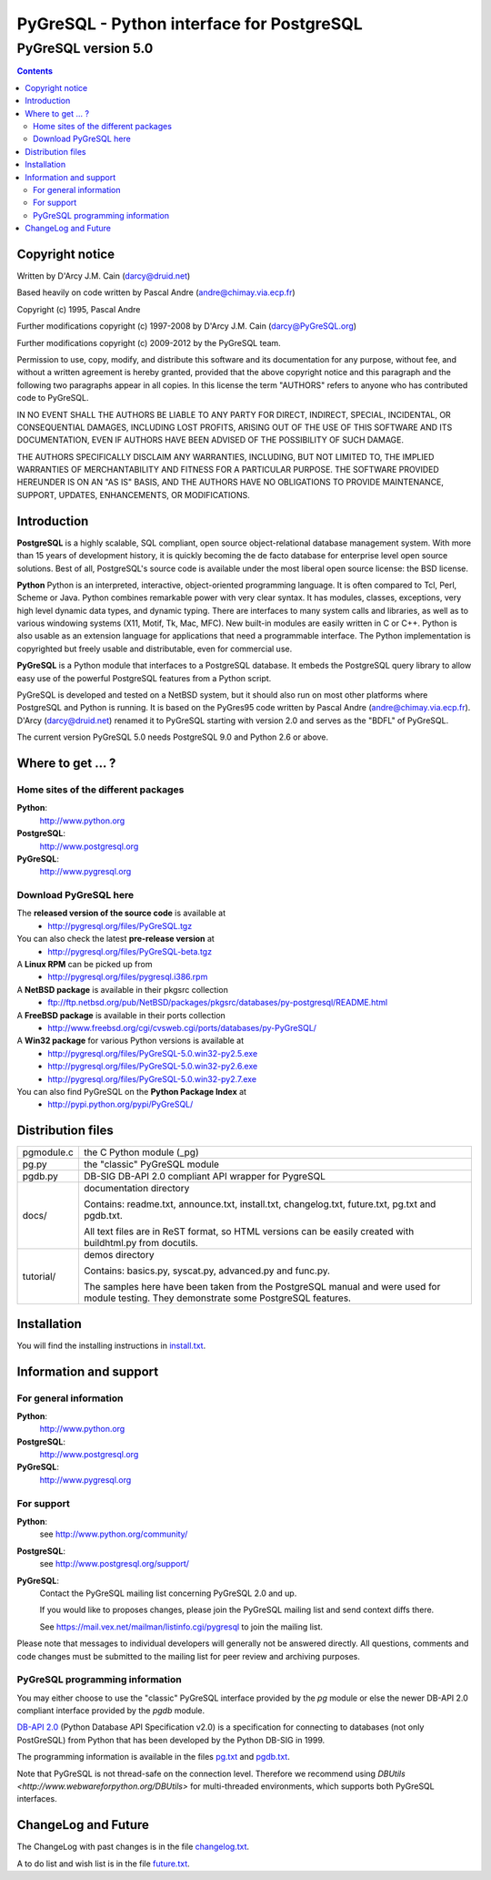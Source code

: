 ==========================================
PyGreSQL - Python interface for PostgreSQL
==========================================

--------------------
PyGreSQL version 5.0
--------------------

.. meta::
   :description: PyGreSQL - Python interface for PostgreSQL
   :keywords: PyGreSQL, PostGreSQL, Python

.. contents:: Contents


Copyright notice
================

Written by D'Arcy J.M. Cain (darcy@druid.net)

Based heavily on code written by Pascal Andre (andre@chimay.via.ecp.fr)

Copyright (c) 1995, Pascal Andre

Further modifications copyright (c) 1997-2008 by D'Arcy J.M. Cain
(darcy@PyGreSQL.org)

Further modifications copyright (c) 2009-2012 by the PyGreSQL team.

Permission to use, copy, modify, and distribute this software and its
documentation for any purpose, without fee, and without a written agreement
is hereby granted, provided that the above copyright notice and this
paragraph and the following two paragraphs appear in all copies.  In
this license the term "AUTHORS" refers to anyone who has contributed code
to PyGreSQL.

IN NO EVENT SHALL THE AUTHORS BE LIABLE TO ANY PARTY FOR DIRECT, INDIRECT,
SPECIAL, INCIDENTAL, OR CONSEQUENTIAL DAMAGES, INCLUDING LOST PROFITS,
ARISING OUT OF THE USE OF THIS SOFTWARE AND ITS DOCUMENTATION, EVEN IF
AUTHORS HAVE BEEN ADVISED OF THE POSSIBILITY OF SUCH DAMAGE.

THE AUTHORS SPECIFICALLY DISCLAIM ANY WARRANTIES, INCLUDING, BUT NOT LIMITED
TO, THE IMPLIED WARRANTIES OF MERCHANTABILITY AND FITNESS FOR A PARTICULAR
PURPOSE.  THE SOFTWARE PROVIDED HEREUNDER IS ON AN "AS IS" BASIS, AND THE
AUTHORS HAVE NO OBLIGATIONS TO PROVIDE MAINTENANCE, SUPPORT, UPDATES,
ENHANCEMENTS, OR MODIFICATIONS.


Introduction
============

**PostgreSQL** is a highly scalable, SQL compliant, open source
object-relational database management system. With more than 15 years
of development history, it is quickly becoming the de facto database
for enterprise level open source solutions.
Best of all, PostgreSQL's source code is available under the most liberal
open source license: the BSD license.

**Python** Python is an interpreted, interactive, object-oriented
programming language. It is often compared to Tcl, Perl, Scheme or Java.
Python combines remarkable power with very clear syntax. It has modules,
classes, exceptions, very high level dynamic data types, and dynamic typing.
There are interfaces to many system calls and libraries, as well as to
various windowing systems (X11, Motif, Tk, Mac, MFC). New built-in modules
are easily written in C or C++. Python is also usable as an extension
language for applications that need a programmable interface.
The Python implementation is copyrighted but freely usable and distributable,
even for commercial use.

**PyGreSQL** is a Python module that interfaces to a PostgreSQL database.
It embeds the PostgreSQL query library to allow easy use of the powerful
PostgreSQL features from a Python script.

PyGreSQL is developed and tested on a NetBSD system, but it should also
run on most other platforms where PostgreSQL and Python is running.
It is based on the PyGres95 code written by Pascal Andre (andre@chimay.via.ecp.fr).
D'Arcy (darcy@druid.net) renamed it to PyGreSQL starting with
version 2.0 and serves as the "BDFL" of PyGreSQL.

The current version PyGreSQL 5.0 needs PostgreSQL 9.0 and Python 2.6 or above.


Where to get ... ?
==================

Home sites of the different packages
------------------------------------
**Python**:
  http://www.python.org

**PostgreSQL**:
  http://www.postgresql.org

**PyGreSQL**:
  http://www.pygresql.org

Download PyGreSQL here
----------------------
The **released version of the source code** is available at
  * http://pygresql.org/files/PyGreSQL.tgz
You can also check the latest **pre-release version** at
  * http://pygresql.org/files/PyGreSQL-beta.tgz
A **Linux RPM** can be picked up from
  * http://pygresql.org/files/pygresql.i386.rpm
A **NetBSD package** is available in their pkgsrc collection
  * ftp://ftp.netbsd.org/pub/NetBSD/packages/pkgsrc/databases/py-postgresql/README.html
A **FreeBSD package** is available in their ports collection
  * http://www.freebsd.org/cgi/cvsweb.cgi/ports/databases/py-PyGreSQL/
A **Win32 package** for various Python versions is available at
  * http://pygresql.org/files/PyGreSQL-5.0.win32-py2.5.exe
  * http://pygresql.org/files/PyGreSQL-5.0.win32-py2.6.exe
  * http://pygresql.org/files/PyGreSQL-5.0.win32-py2.7.exe
You can also find PyGreSQL on the **Python Package Index** at
 * http://pypi.python.org/pypi/PyGreSQL/


Distribution files
==================

========== =
pgmodule.c the C Python module (_pg)
pg.py      the "classic" PyGreSQL module
pgdb.py    DB-SIG DB-API 2.0 compliant API wrapper for PygreSQL
docs/      documentation directory

           Contains: readme.txt, announce.txt, install.txt,
           changelog.txt, future.txt, pg.txt and pgdb.txt.

           All text files are in ReST format, so HTML versions
           can be easily created with buildhtml.py from docutils.
tutorial/  demos directory

           Contains: basics.py, syscat.py, advanced.py and func.py.

           The samples here have been taken from the
           PostgreSQL manual and were used for module testing.
           They demonstrate some PostgreSQL features.
========== =


Installation
============
You will find the installing instructions in
`install.txt <install.html>`_.


Information and support
=======================

For general information
-----------------------
**Python**:
  http://www.python.org

**PostgreSQL**:
  http://www.postgresql.org

**PyGreSQL**:
  http://www.pygresql.org

For support
-----------
**Python**:
  see http://www.python.org/community/

**PostgreSQL**:
  see http://www.postgresql.org/support/

**PyGreSQL**:
  Contact the PyGreSQL mailing list
  concerning PyGreSQL 2.0 and up.

  If you would like to proposes changes, please join the
  PyGreSQL mailing list and send context diffs there.

  See https://mail.vex.net/mailman/listinfo.cgi/pygresql
  to join the mailing list.

Please note that messages to individual developers will generally not be
answered directly.  All questions, comments and code changes must be
submitted to the mailing list for peer review and archiving purposes.

PyGreSQL programming information
--------------------------------
You may either choose to use the "classic" PyGreSQL interface
provided by the `pg` module or else the newer DB-API 2.0
compliant interface provided by the `pgdb` module.

`DB-API 2.0 <http://www.python.org/dev/peps/pep-0249/>`_
(Python Database API Specification v2.0)
is a specification for connecting to databases (not only PostGreSQL)
from Python that has been developed by the Python DB-SIG in 1999.

The programming information is available in the files
`pg.txt <pg.html>`_ and `pgdb.txt <pgdb.html>`_.

Note that PyGreSQL is not thread-safe on the connection level. Therefore
we recommend using `DBUtils <http://www.webwareforpython.org/DBUtils>`
for multi-threaded environments, which supports both PyGreSQL interfaces.


ChangeLog and Future
====================
The ChangeLog with past changes is in the file
`changelog.txt <changelog.html>`_.

A to do list and wish list is in the file
`future.txt <future.html>`_.

